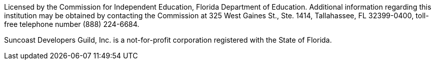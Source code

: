 Licensed by the Commission for Independent Education, Florida Department of Education.
Additional information regarding this institution may be obtained by contacting the
Commission at 325 West Gaines St., Ste. 1414, Tallahassee, FL 32399-0400, toll-free
telephone number (888) 224-6684.

Suncoast Developers Guild, Inc. is a not-for-profit corporation registered with the State of Florida.
